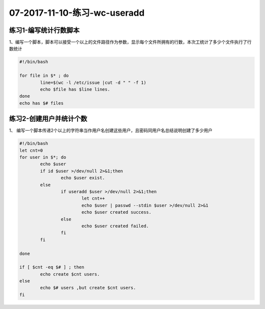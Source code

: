 07-2017-11-10-练习-wc-useradd
===================================

练习1-编写统计行数脚本
-------------------------

1、编写一个脚本，脚本可以接受一个以上的文件路径作为参数，显示每个文件所拥有的行数，本次工统计了多少个文件执行了行数统计 

.. code-block:: bash

	#!/bin/bash

	for file in $* ; do 
		line=$(wc -l /etc/issue |cut -d " " -f 1)
		echo $file has $line lines.
	done
	echo has $# files

练习2-创建用户并统计个数 
-------------------------------------

1、 编写一个脚本传递2个以上的字符串当作用户名创建这些用户，且密码同用户名总结说明创建了多少用户  

.. code-block:: bash

	#!/bin/bash
	let cnt=0
	for user in $*; do 
		echo $user
		if id $user >/dev/null 2>&1;then
			echo $user exist.
		else
			if useradd $user >/dev/null 2>&1;then
				let cnt++
				echo $user | passwd --stdin $user >/dev/null 2>&1
				echo $user created success.
			else
				echo $user created failed.
			fi
		fi

	done

	if [ $cnt -eq $# ] ; then
		echo create $cnt users.
	else	
		echo $# users ,but create $cnt users.
	fi
